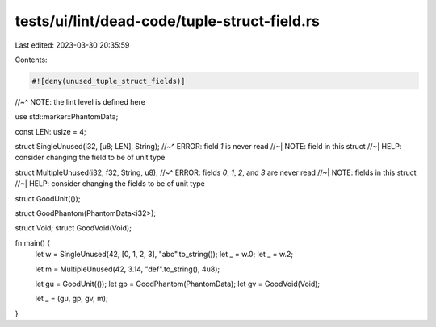 tests/ui/lint/dead-code/tuple-struct-field.rs
=============================================

Last edited: 2023-03-30 20:35:59

Contents:

.. code-block:: rs

    #![deny(unused_tuple_struct_fields)]
//~^ NOTE: the lint level is defined here

use std::marker::PhantomData;

const LEN: usize = 4;

struct SingleUnused(i32, [u8; LEN], String);
//~^ ERROR: field `1` is never read
//~| NOTE: field in this struct
//~| HELP: consider changing the field to be of unit type

struct MultipleUnused(i32, f32, String, u8);
//~^ ERROR: fields `0`, `1`, `2`, and `3` are never read
//~| NOTE: fields in this struct
//~| HELP: consider changing the fields to be of unit type

struct GoodUnit(());

struct GoodPhantom(PhantomData<i32>);

struct Void;
struct GoodVoid(Void);

fn main() {
    let w = SingleUnused(42, [0, 1, 2, 3], "abc".to_string());
    let _ = w.0;
    let _ = w.2;

    let m = MultipleUnused(42, 3.14, "def".to_string(), 4u8);

    let gu = GoodUnit(());
    let gp = GoodPhantom(PhantomData);
    let gv = GoodVoid(Void);

    let _ = (gu, gp, gv, m);
}


